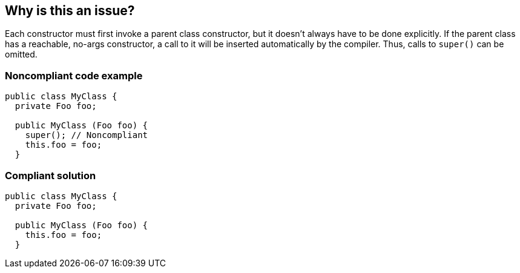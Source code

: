== Why is this an issue?

Each constructor must first invoke a parent class constructor, but it doesn't always have to be done explicitly. If the parent class has a reachable, no-args constructor, a call to it will be inserted automatically by the compiler. Thus, calls to ``++super()++`` can be omitted. 


=== Noncompliant code example

[source,java]
----
public class MyClass {
  private Foo foo;

  public MyClass (Foo foo) {
    super(); // Noncompliant
    this.foo = foo;
  }
----


=== Compliant solution

[source,java]
----
public class MyClass {
  private Foo foo;

  public MyClass (Foo foo) {
    this.foo = foo;
  }
----


ifdef::env-github,rspecator-view[]

'''
== Implementation Specification
(visible only on this page)

=== Message

Remove this "super()" call; it is inserted automatically by the compiler.


'''
== Comments And Links
(visible only on this page)

=== on 12 Jun 2015, 14:11:56 Ann Campbell wrote:
CodePro: Invocation of Default Constructor

=== on 23 Jul 2015, 07:11:38 Nicolas Peru wrote:
LGTM

endif::env-github,rspecator-view[]
